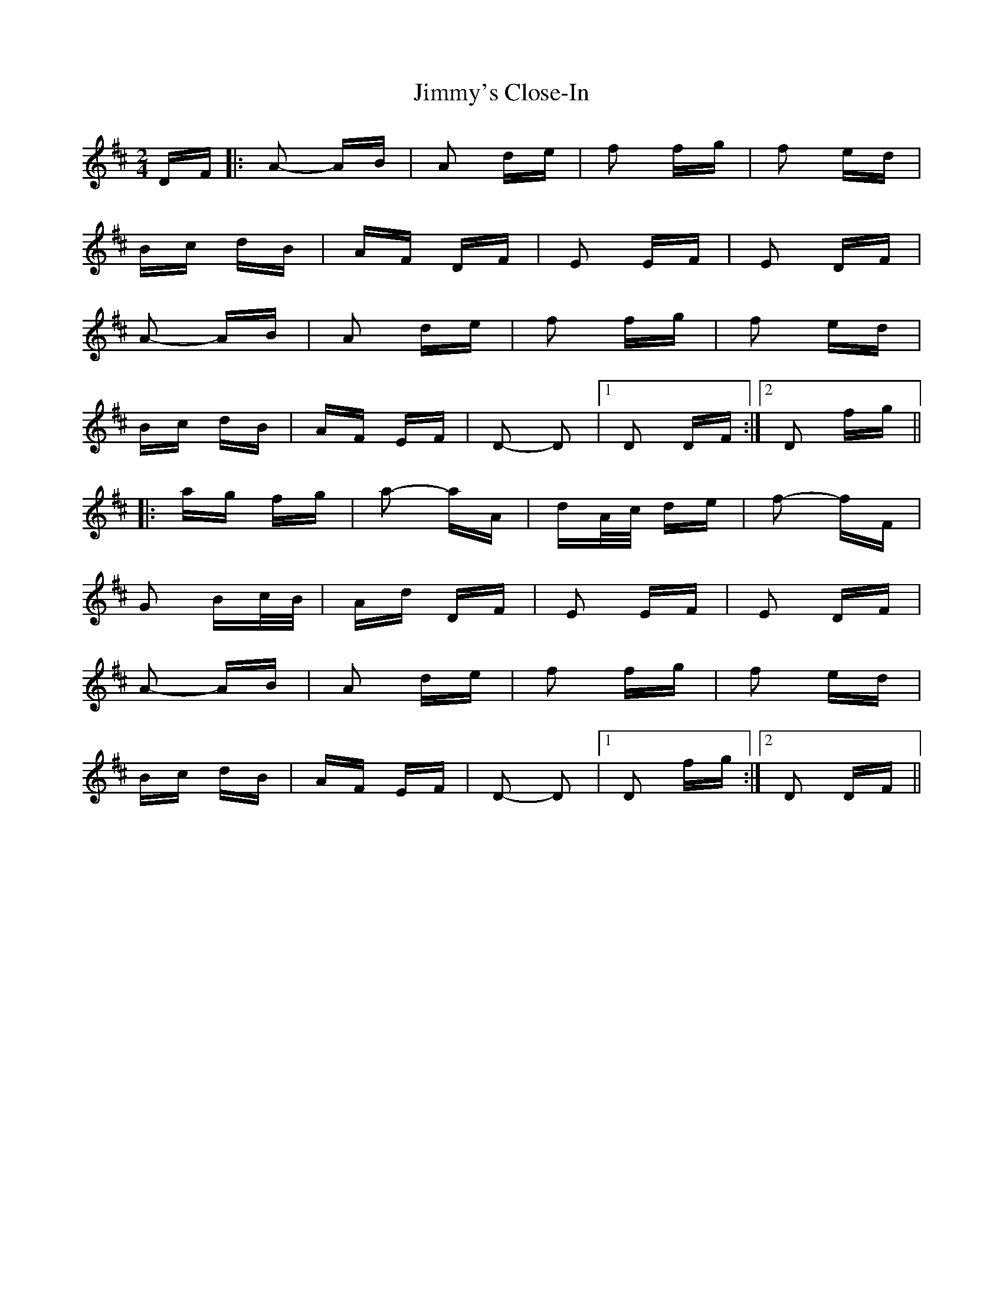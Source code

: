X: 20114
T: Jimmy's Close-In
R: polka
M: 2/4
K: Dmajor
DF|:A2- AB|A2 de|f2 fg|f2 ed|
Bc dB|AF DF|E2 EF|E2 DF|
A2- AB|A2 de|f2 fg|f2 ed|
Bc dB|AF EF|D2- D2|1 D2 DF:|2 D2 fg||
|:ag fg|a2- aA|dA/c/ de|f2- fF|
G2 Bc/B/|Ad DF|E2 EF|E2 DF|
A2- AB|A2 de|f2 fg|f2 ed|
Bc dB|AF EF|D2- D2|1 D2 fg:|2 D2 DF||

